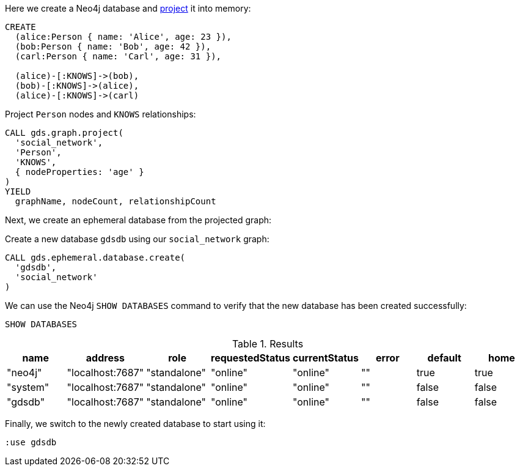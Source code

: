 Here we create a Neo4j database and xref:management-ops/graph-creation/graph-project.adoc[project] it into memory:

[source, cypher, role=noplay]
----
CREATE
  (alice:Person { name: 'Alice', age: 23 }),
  (bob:Person { name: 'Bob', age: 42 }),
  (carl:Person { name: 'Carl', age: 31 }),

  (alice)-[:KNOWS]->(bob),
  (bob)-[:KNOWS]->(alice),
  (alice)-[:KNOWS]->(carl)
----

.Project `Person` nodes and `KNOWS` relationships:
[source, cypher, role=noplay]
----
CALL gds.graph.project(
  'social_network',
  'Person',
  'KNOWS',
  { nodeProperties: 'age' }
)
YIELD
  graphName, nodeCount, relationshipCount
----

Next, we create an ephemeral database from the projected graph:

.Create a new database `gdsdb` using our `social_network` graph:
[source, cypher, role=noplay]
----
CALL gds.ephemeral.database.create(
  'gdsdb',
  'social_network'
)
----

We can use the Neo4j `SHOW DATABASES` command to verify that the new database has been created successfully:

[source, cypher, role=noplay]
----
SHOW DATABASES
----

.Results
[opts="header"]
|===
| name     | address          | role         | requestedStatus | currentStatus  | error  | default  | home
| "neo4j"  | "localhost:7687" | "standalone" | "online"        | "online"       | ""     | true     | true
| "system" | "localhost:7687" | "standalone" | "online"        | "online"       | ""     | false    | false
| "gdsdb"  | "localhost:7687" | "standalone" | "online"        | "online"       | ""     | false    | false
|===

Finally, we switch to the newly created database to start using it:

[source, cypher, role=noplay]
----
:use gdsdb
----